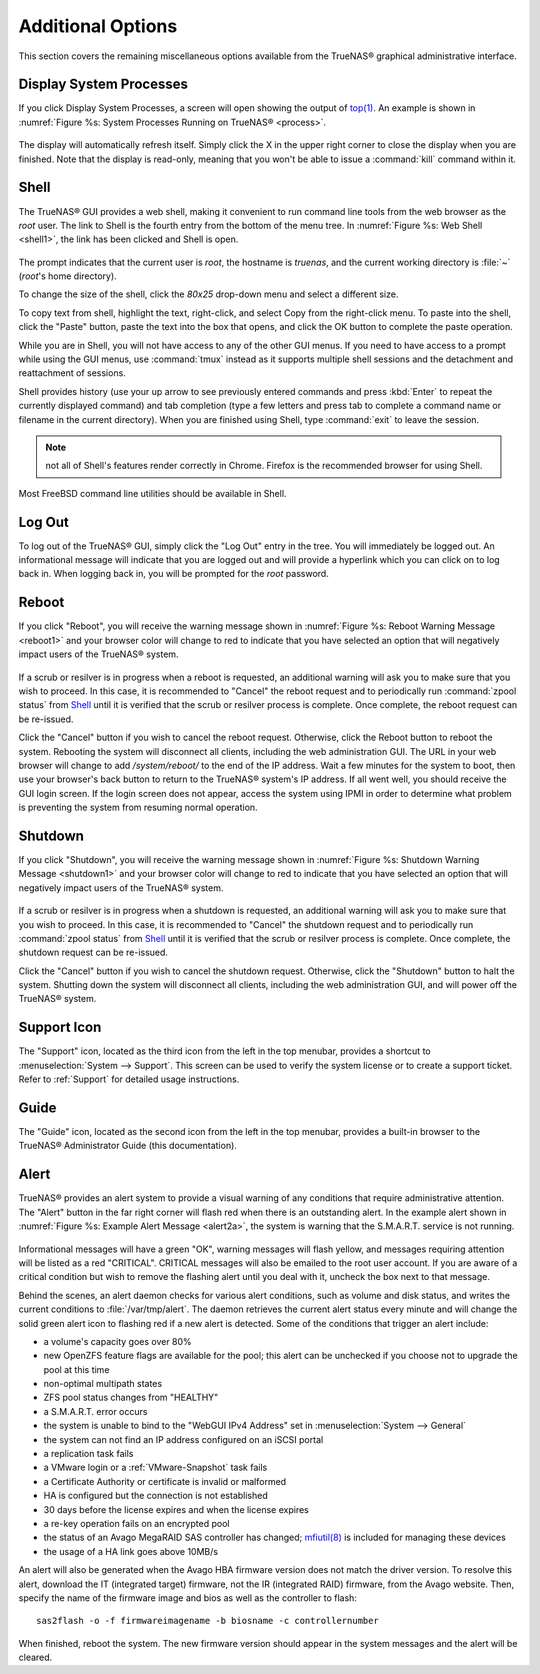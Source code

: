 .. _Additional Options:

Additional Options
==================

This section covers the remaining miscellaneous options available from the TrueNAS® graphical administrative interface.

.. index:: Processes

.. _Display System Processes:

Display System Processes
------------------------

If you click Display System Processes, a screen will open showing the output of
`top(1) <http://www.freebsd.org/cgi/man.cgi?query=top>`_. An example is shown in :numref:`Figure %s: System Processes Running on TrueNAS® <process>`.

.. _process:

.. figure:: images/process.png

The display will automatically refresh itself. Simply click the X in the upper right corner to close the display when you are finished. Note that the display
is read-only, meaning that you won't be able to issue a :command:`kill` command within it.

.. index:: Shell

.. _Shell:

Shell
-----

The TrueNAS® GUI provides a web shell, making it convenient to run command line tools from the web browser as the *root* user. The link to Shell is the
fourth entry from the bottom of the menu tree. In :numref:`Figure %s: Web Shell <shell1>`, the link has been clicked and Shell is open.

.. _shell1:

.. figure:: images/shell.png

The prompt indicates that the current user is *root*, the hostname is
*truenas*, and the current working directory is :file:`~`
(*root*'s home directory).

To change the size of the shell, click the *80x25* drop-down menu and select a different size.

To copy text from shell, highlight the text, right-click, and select Copy from the right-click menu. To paste into the shell, click the "Paste" button, paste
the text into the box that opens, and click the OK button to complete the paste operation.

While you are in Shell, you will not have access to any of the other GUI menus. If you need to have access to a prompt while using the GUI menus, use
:command:`tmux` instead as it supports multiple shell sessions and the detachment and reattachment of sessions.

Shell provides history (use your up arrow to see previously entered commands and press :kbd:`Enter` to repeat the currently displayed command) and tab
completion (type a few letters and press tab to complete a command name or filename in the current directory). When you are finished using Shell, type
:command:`exit` to leave the session.

.. note:: not all of Shell's features render correctly in Chrome. Firefox is the recommended browser for using Shell.

Most FreeBSD command line utilities should be available in Shell.

.. index:: Log Out
.. _Log Out:

Log Out
-------

To log out of the TrueNAS® GUI, simply click the "Log Out" entry in the tree. You will immediately be logged out. An informational message will indicate that
you are logged out and will provide a hyperlink which you can click on to log back in. When logging back in, you will be prompted for the *root* password.

.. index:: Reboot

.. _Reboot:

Reboot
------

If you click "Reboot", you will receive the warning message shown in :numref:`Figure %s: Reboot Warning Message <reboot1>` and your browser color will change to red to indicate that you
have selected an option that will negatively impact users of the TrueNAS® system.

.. _reboot1:

.. figure:: images/reboot.png

If a scrub or resilver is in progress when a reboot is requested, an additional warning will ask you to make sure that you wish to proceed. In this case, it
is recommended to "Cancel" the reboot request and to periodically run :command:`zpool status` from `Shell`_ until it is verified that the scrub or resilver
process is complete. Once complete, the reboot request can be re-issued.

Click the "Cancel" button if you wish to cancel the reboot request. Otherwise, click the Reboot button to reboot the system. Rebooting the system will
disconnect all clients, including the web administration GUI. The URL in your web browser will change to add */system/reboot/* to the end of the IP address.
Wait a few minutes for the system to boot, then use your browser's back button to return to the TrueNAS® system's IP address. If all went well, you should
receive the GUI login screen. If the login screen does not appear, access the system using IPMI in order to determine what problem is preventing the system
from resuming normal operation.

.. index:: Shutdown

.. _Shutdown:

Shutdown
--------

If you click "Shutdown", you will receive the warning message shown in :numref:`Figure %s: Shutdown Warning Message <shutdown1>` and your browser color will change to red to indicate that
you have selected an option that will negatively impact users of the TrueNAS® system.

.. _shutdown1:

.. figure:: images/shutdown.png

If a scrub or resilver is in progress when a shutdown is requested, an additional warning will ask you to make sure that you wish to proceed. In this case, it
is recommended to "Cancel" the shutdown request and to periodically run :command:`zpool status` from `Shell`_ until it is verified that the scrub or resilver
process is complete. Once complete, the shutdown request can be re-issued.

Click the "Cancel" button if you wish to cancel the shutdown request. Otherwise, click the "Shutdown" button to halt the system. Shutting down the system will
disconnect all clients, including the web administration GUI, and will power off the TrueNAS® system.

.. index:: Support

.. _Support Icon:

Support Icon
------------

The "Support" icon, located as the third icon from the left in the top menubar, provides a shortcut to :menuselection:`System --> Support`. This screen can be
used to verify the system license or to create a support ticket. Refer to :ref:`Support` for detailed usage instructions.

.. index:: Guide

.. _Guide:

Guide
-----

The "Guide" icon, located as the second icon from the left in the top menubar, provides a built-in browser to the TrueNAS® Administrator Guide (this
documentation).

.. index:: Alert

.. _Alert:

Alert
-----

TrueNAS® provides an alert system to provide a visual warning of any conditions that require administrative attention. The "Alert" button in the far right corner will flash red when there is
an outstanding alert. In the example alert shown in :numref:`Figure %s: Example Alert Message <alert2a>`, the system is warning that the S.M.A.R.T. service is not running.

.. _alert2a:

.. figure:: images/alert2a.png

Informational messages will have a green "OK", warning messages will flash yellow, and messages requiring attention will be listed as a red "CRITICAL". CRITICAL messages will also be emailed
to the root user account. If you are aware of a critical condition but wish to remove the flashing alert until you deal with it, uncheck the box next to that message.

Behind the scenes, an alert daemon checks for various alert conditions, such as volume and disk status, and writes the current conditions to
:file:`/var/tmp/alert`. The daemon retrieves the current alert status every minute and will change the solid green alert icon to flashing red if a new alert
is detected. Some of the conditions that trigger an alert include:

* a volume's capacity goes over 80%

* new OpenZFS feature flags are available for the pool; this alert can be unchecked if you choose not to upgrade the pool at this time

* non-optimal multipath states

* ZFS pool status changes from "HEALTHY"

* a S.M.A.R.T. error occurs

* the system is unable to bind to the "WebGUI IPv4 Address" set in :menuselection:`System --> General`

* the system can not find an IP address configured on an iSCSI portal

* a replication task fails

* a VMware login or a :ref:`VMware-Snapshot` task fails

* a Certificate Authority or certificate is invalid or malformed

* HA is configured but the connection is not established

* 30 days before the license expires and when the license expires

* a re-key operation fails on an encrypted pool

* the status of an Avago MegaRAID SAS controller has changed;
  `mfiutil(8) <http://www.freebsd.org/cgi/man.cgi?query=mfiutil>`_
  is included for managing these devices
  
* the usage of a HA link goes above 10MB/s

An alert will also be generated when the Avago HBA firmware version does not match the driver version. To resolve this alert, download the IT (integrated
target) firmware, not the IR (integrated RAID) firmware, from the Avago website. Then, specify the name of the firmware image and bios as well as the
controller to flash::

 sas2flash -o -f firmwareimagename -b biosname -c controllernumber

When finished, reboot the system. The new firmware version should appear in the system messages and the alert will be cleared.

